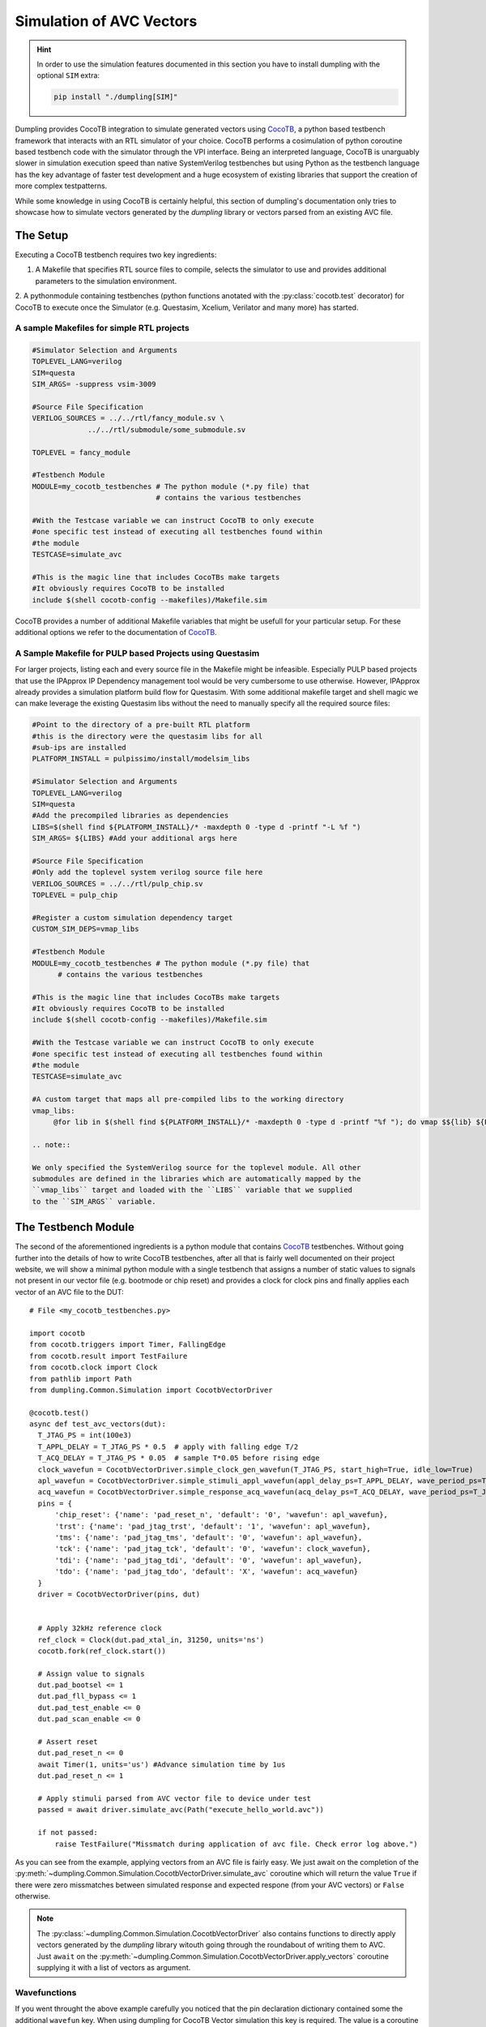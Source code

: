 =========================
Simulation of AVC Vectors
=========================

.. hint::

   In order to use the simulation features documented in this section you have to install dumpling with the optional ``SIM`` extra:

   .. code-block:: bash

      pip install "./dumpling[SIM]"


Dumpling provides CocoTB integration to simulate generated vectors using
CocoTB_, a python based testbench framework that interacts with an RTL
simulator of your choice. CocoTB performs a cosimulation of python coroutine
based testbench code with the simulator through the VPI interface. Being an
interpreted language, CocoTB is unarguably slower in simulation execution speed
than native SystemVerilog testbenches but using Python as the testbench
language has the key advantage of faster test development and a huge ecosystem
of existing libraries that support the creation of more complex testpatterns.

While some knowledge in using CocoTB is certainly helpful, this section of
dumpling's documentation only tries to showcase how to simulate vectors
generated by the *dumpling* library or vectors parsed from an existing AVC file.

---------
The Setup
---------

Executing a CocoTB testbench requires two key ingredients:

1. A Makefile that specifies RTL source files to compile, selects the simulator
   to use and provides additional parameters to the simulation environment.

2. A pythonmodule containing testbenches (python functions anotated with the
:py:class:`cocotb.test` decorator) for CocoTB to execute once the Simulator
(e.g. Questasim, Xcelium, Verilator and many more) has started.



A sample Makefiles for simple RTL projects
""""""""""""""""""""""""""""""""""""""""""

.. code-block:: Makefile

   #Simulator Selection and Arguments
   TOPLEVEL_LANG=verilog
   SIM=questa
   SIM_ARGS= -suppress vsim-3009

   #Source File Specification
   VERILOG_SOURCES = ../../rtl/fancy_module.sv \
                ../../rtl/submodule/some_submodule.sv

   TOPLEVEL = fancy_module

   #Testbench Module
   MODULE=my_cocotb_testbenches # The python module (*.py file) that
                                # contains the various testbenches

   #With the Testcase variable we can instruct CocoTB to only execute
   #one specific test instead of executing all testbenches found within
   #the module
   TESTCASE=simulate_avc

   #This is the magic line that includes CocoTBs make targets
   #It obviously requires CocoTB to be installed
   include $(shell cocotb-config --makefiles)/Makefile.sim

CocoTB provides a number of additional Makefile variables that might be usefull
for your particular setup. For these additional options we refer to the
documentation of CocoTB_.


A Sample Makefile for PULP based Projects using Questasim
"""""""""""""""""""""""""""""""""""""""""""""""""""""""""

For larger projects, listing each and every source file in the Makefile might be
infeasible. Especially PULP based projects that use the IPApprox IP Dependency
management tool would be very cumbersome to use otherwise. However, IPApprox
already provides a simulation platform build flow for Questasim. With some
additional makefile target and shell magic we can make leverage the existing
Questasim libs without the need to manually specify all the required source
files:

.. code-block:: Makefile

   #Point to the directory of a pre-built RTL platform
   #this is the directory were the questasim libs for all
   #sub-ips are installed
   PLATFORM_INSTALL = pulpissimo/install/modelsim_libs

   #Simulator Selection and Arguments
   TOPLEVEL_LANG=verilog
   SIM=questa
   #Add the precompiled libraries as dependencies
   LIBS=$(shell find ${PLATFORM_INSTALL}/* -maxdepth 0 -type d -printf "-L %f ")
   SIM_ARGS= ${LIBS} #Add your additional args here

   #Source File Specification
   #Only add the toplevel system verilog source file here
   VERILOG_SOURCES = ../../rtl/pulp_chip.sv
   TOPLEVEL = pulp_chip

   #Register a custom simulation dependency target
   CUSTOM_SIM_DEPS=vmap_libs

   #Testbench Module
   MODULE=my_cocotb_testbenches # The python module (*.py file) that
	 # contains the various testbenches

   #This is the magic line that includes CocoTBs make targets
   #It obviously requires CocoTB to be installed
   include $(shell cocotb-config --makefiles)/Makefile.sim

   #With the Testcase variable we can instruct CocoTB to only execute
   #one specific test instead of executing all testbenches found within
   #the module
   TESTCASE=simulate_avc

   #A custom target that maps all pre-compiled libs to the working directory
   vmap_libs:
   	@for lib in $(shell find ${PLATFORM_INSTALL}/* -maxdepth 0 -type d -printf "%f "); do vmap $${lib} ${PLATFORM_INSTALL}/$${lib}; done

   .. note::

   We only specified the SystemVerilog source for the toplevel module. All other
   submodules are defined in the libraries which are automatically mapped by the
   ``vmap_libs`` target and loaded with the ``LIBS`` variable that we supplied
   to the ``SIM_ARGS`` variable.

--------------------
The Testbench Module
--------------------

The second of the aforementioned ingredients is a python module that contains
CocoTB_ testbenches. Without going further into the details of how to write
CocoTB testbenches, after all that is fairly well documented on their project
website, we will show a minimal python module with a single testbench that
assigns a number of static values to signals not present in our vector file
(e.g. bootmode or chip reset) and provides a clock for clock pins and finally
applies each vector of an AVC file to the DUT::

  # File <my_cocotb_testbenches.py>

  import cocotb
  from cocotb.triggers import Timer, FallingEdge
  from cocotb.result import TestFailure
  from cocotb.clock import Clock
  from pathlib import Path
  from dumpling.Common.Simulation import CocotbVectorDriver

  @cocotb.test()
  async def test_avc_vectors(dut):
    T_JTAG_PS = int(100e3)
    T_APPL_DELAY = T_JTAG_PS * 0.5  # apply with falling edge T/2
    T_ACQ_DELAY = T_JTAG_PS * 0.05  # sample T*0.05 before rising edge
    clock_wavefun = CocotbVectorDriver.simple_clock_gen_wavefun(T_JTAG_PS, start_high=True, idle_low=True)
    apl_wavefun = CocotbVectorDriver.simple_stimuli_appl_wavefun(appl_delay_ps=T_APPL_DELAY, wave_period_ps=T_JTAG_PS)
    acq_wavefun = CocotbVectorDriver.simple_response_acq_wavefun(acq_delay_ps=T_ACQ_DELAY, wave_period_ps=T_JTAG_PS)
    pins = {
        'chip_reset': {'name': 'pad_reset_n', 'default': '0', 'wavefun': apl_wavefun},
        'trst': {'name': 'pad_jtag_trst', 'default': '1', 'wavefun': apl_wavefun},
        'tms': {'name': 'pad_jtag_tms', 'default': '0', 'wavefun': apl_wavefun},
        'tck': {'name': 'pad_jtag_tck', 'default': '0', 'wavefun': clock_wavefun},
        'tdi': {'name': 'pad_jtag_tdi', 'default': '0', 'wavefun': apl_wavefun},
        'tdo': {'name': 'pad_jtag_tdo', 'default': 'X', 'wavefun': acq_wavefun}
    }
    driver = CocotbVectorDriver(pins, dut)


    # Apply 32kHz reference clock
    ref_clock = Clock(dut.pad_xtal_in, 31250, units='ns')
    cocotb.fork(ref_clock.start())

    # Assign value to signals 
    dut.pad_bootsel <= 1
    dut.pad_fll_bypass <= 1
    dut.pad_test_enable <= 0
    dut.pad_scan_enable <= 0

    # Assert reset
    dut.pad_reset_n <= 0
    await Timer(1, units='us') #Advance simulation time by 1us
    dut.pad_reset_n <= 1

    # Apply stimuli parsed from AVC vector file to device under test
    passed = await driver.simulate_avc(Path("execute_hello_world.avc"))

    if not passed:
        raise TestFailure("Missmatch during application of avc file. Check error log above.")

As you can see from the example, applying vectors from an AVC file is fairly
easy. We just await on the completion of the
:py:meth:`~dumpling.Common.Simulation.CocotbVectorDriver.simulate_avc` coroutine
which will return the value ``True`` if there were zero missmatches between
simulated response and expected respone (from your AVC vectors) or ``False``
otherwise.

.. note::

   The :py:class:`~dumpling.Common.Simulation.CocotbVectorDriver` also contains
   functions to directly apply vectors generated by the *dumpling* library
   witouth going through the roundabout of writing them to AVC. Just ``await``
   on the
   :py:meth:`~dumpling.Common.Simulation.CocotbVectorDriver.apply_vectors`
   coroutine supplying it with a list of vectors as argument.

Wavefunctions
"""""""""""""

If you went throught the above example carefully you noticed that the pin
declaration dictionary contained some the additional ``wavefun`` key. When using
dumpling for CocoTB Vector simulation this key is required. The value is a
coroutine function that is supposed to mimic the behavior of the ASIC Testers
Wavetable (thus the name "wavefunction"). Have a look at the docstring of
:py:class:`~dumpling.Common.Simulation.CocotbVectorDriver` for additional
information on the nature of these functions. For now it suffices to say that
these function contain the logic how a pins state character is supposed to map
to a physical waveform or a sequence of signal sampling events. The
:py:class:`~dumpling.Common.Simulation.CocotbVectorDriver` provides a selection
of reasonable default functions (e.g.
:py:meth:`~dumpling.Common.Simulation.CocotbVectorDriver.simple_clock_gen_wavefun`
) that can be used for most setups. If you are using a more complex wavetable
i.e. you are using X-mode you need to provide your own wavefunction so
:py:class:`~dumpling.Common.Simulation.CocotbVectorDriver` knows how to
translate the vectors to actual waveforms. If you choose the right wavefunction
with the right parameters for stimuli application skew and response acquisition
skew (the little time delays you introduce in your timing ecquations to account
for setup and hold time) it is possible to have the time scale of the RTL
simulation perfectly match the ASIC testers timescale and every stimuli
application and response acquisition event is simulated excatly at the same time
like on the ASIC tester.

Postlayout Simulations
""""""""""""""""""""""

Certain bugs in the hardware might require debugging that goes beyond RTL
simulations. Switching to a Postlayout simulation with CocoTB is fairly easy:
just supply the postlayout netlist as a source file and add the postlayout sim
specific arguments (e.g. loading the standard cell libraries and performing SDF
annotation) to the ``SIM_ARGS`` Make Variable.





.. _CocoTB: https://docs.cocotb.org/en/stable/

